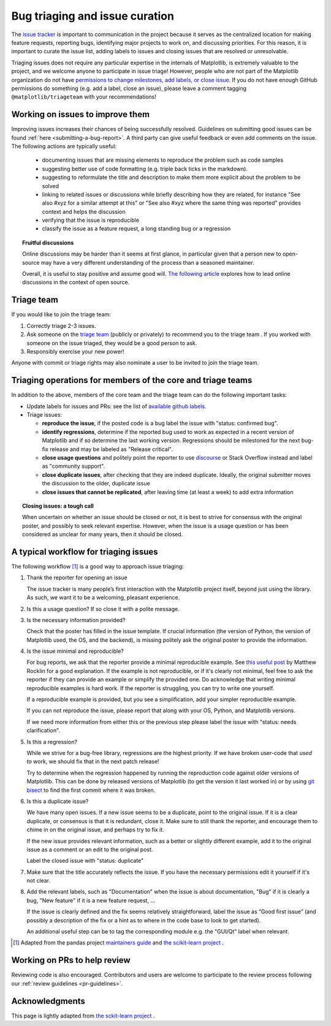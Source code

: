 
.. _bug_triaging:

Bug triaging and issue curation
===============================

The `issue tracker <https://github.com/matplotlib/matplotlib/issues>`_
is important to communication in the project because it serves as the
centralized location for making feature requests, reporting bugs,
identifying major projects to work on, and discussing priorities.  For
this reason, it is important to curate the issue list, adding labels
to issues and closing issues that are resolved or unresolvable.

Triaging issues does not require any particular expertise in the
internals of Matplotlib, is extremely valuable to the project, and we
welcome anyone to participate in issue triage!  However, people who
are not part of the Matplotlib organization do not have `permissions
to change milestones, add labels, or close issue
<https://docs.github.com/en/organizations/managing-access-to-your-organizations-repositories/repository-permission-levels-for-an-organization>`_.
If you do not have enough GitHub permissions do something (e.g. add a
label, close an issue), please leave a comment tagging
``@matplotlib/triageteam`` with your recommendations!

Working on issues to improve them
---------------------------------

Improving issues increases their chances of being successfully resolved.
Guidelines on submitting good issues can be found :ref:`here
<submitting-a-bug-report>`.
A third party can give useful feedback or even add
comments on the issue.
The following actions are typically useful:

  - documenting issues that are missing elements to reproduce the problem
    such as code samples

  - suggesting better use of code formatting (e.g. triple back ticks in the
    markdown).

  - suggesting to reformulate the title and description to make them more
    explicit about the problem to be solved

  - linking to related issues or discussions while briefly describing
    how they are related, for instance "See also #xyz for a similar
    attempt at this" or "See also #xyz where the same thing was
    reported" provides context and helps the discussion

  - verifying that the issue is reproducible

  - classify the issue as a feature request, a long standing bug or a
    regression

.. topic:: Fruitful discussions

   Online discussions may be harder than it seems at first glance, in
   particular given that a person new to open-source may have a very
   different understanding of the process than a seasoned maintainer.

   Overall, it is useful to stay positive and assume good will. `The
   following article
   <http://gael-varoquaux.info/programming/technical-discussions-are-hard-a-few-tips.html>`_
   explores how to lead online discussions in the context of open source.


Triage team
-----------


If you would like to join the triage team:

1. Correctly triage 2-3 issues.
2. Ask someone on the `triage team
   <https://github.com/orgs/matplotlib/teams/triageteam>`_ (publicly
   or privately) to recommend you to the triage team .  If you worked
   with someone on the issue triaged, they would be a good person to
   ask.
3. Responsibly exercise your new power!

Anyone with commit or triage rights may also nominate a user to be
invited to join the triage team.



Triaging operations for members of the core and triage teams
------------------------------------------------------------

In addition to the above, members of the core team and the triage team
can do the following important tasks:

- Update labels for issues and PRs: see the list of `available github
  labels <https://github.com/matplotlib/matplotlib/labels>`_.

- Triage issues:

  - **reproduce the issue**, if the posted code is a bug label the issue
    with "status: confirmed bug".

  - **identify regressions**, determine if the reported bug used to
    work as expected in a recent version of Matplotlib and if so
    determine the last working version.  Regressions should be
    milestoned for the next bug-fix release and may be labeled as
    "Release critical".

  - **close usage questions** and politely point the reporter to use
    `discourse <https://discourse.matplotlib.org>`_ or Stack Overflow
    instead and label as "community support".

  - **close duplicate issues**, after checking that they are
    indeed duplicate. Ideally, the original submitter moves the
    discussion to the older, duplicate issue

  - **close issues that cannot be replicated**, after leaving time (at
    least a week) to add extra information



.. topic:: Closing issues: a tough call

    When uncertain on whether an issue should be closed or not, it is
    best to strive for consensus with the original poster, and possibly
    to seek relevant expertise. However, when the issue is a usage
    question or has been considered as unclear for many years, then it
    should be closed.


A typical workflow for triaging issues
--------------------------------------

The following workflow [1]_ is a good way to approach issue triaging:

#. Thank the reporter for opening an issue

   The issue tracker is many people’s first interaction with the
   Matplotlib project itself, beyond just using the library. As such,
   we want it to be a welcoming, pleasant experience.

#. Is this a usage question? If so close it with a polite message.

#. Is the necessary information provided?

   Check that the poster has filled in the issue template. If crucial
   information (the version of Python, the version of Matplotlib used,
   the OS, and the backend), is missing politely ask the original
   poster to provide the information.

#. Is the issue minimal and reproducible?

   For bug reports, we ask that the reporter provide a minimal
   reproducible example. See `this useful post
   <https://matthewrocklin.com/blog/work/2018/02/28/minimal-bug-reports>`_
   by Matthew Rocklin for a good explanation. If the example is not
   reproducible, or if it's clearly not minimal, feel free to ask the reporter
   if they can provide an example or simplify the provided one.
   Do acknowledge that writing minimal reproducible examples is hard work.
   If the reporter is struggling, you can try to write one yourself.

   If a reproducible example is provided, but you see a simplification,
   add your simpler reproducible example.

   If you can not reproduce the issue, please report that along with your
   OS, Python, and Matplotlib versions.

   If we need more information from either this or the previous step
   please label the issue with "status: needs clarification".

#. Is this a regression?

   While we strive for a bug-free library, regressions are the highest
   priority.  If we have broken user-code that *used to* work, we should
   fix that in the next patch release!

   Try to determine when the regression happened by running the
   reproduction code against older versions of Matplotlib.  This can
   be done by released versions of Matplotlib (to get the version it
   last worked in) or by using `git bisect
   <https://git-scm.com/docs/git-bisect>`_ to find the first commit
   where it was broken.


#. Is this a duplicate issue?

   We have many open issues. If a new issue seems to be a duplicate,
   point to the original issue. If it is a clear duplicate, or consensus
   is that it is redundant, close it. Make sure to still thank the
   reporter, and encourage them to chime in on the original issue, and
   perhaps try to fix it.

   If the new issue provides relevant information, such as a better or
   slightly different example, add it to the original issue as a comment
   or an edit to the original post.

   Label the closed issue with "status: duplicate"

#. Make sure that the title accurately reflects the issue. If you have the
   necessary permissions edit it yourself if it's not clear.

#. Add the relevant labels, such as "Documentation" when the issue is
   about documentation, "Bug" if it is clearly a bug, "New feature" if it
   is a new feature request, ...

   If the issue is clearly defined and the fix seems relatively
   straightforward, label the issue as “Good first issue” (and
   possibly a description of the fix or a hint as to where in the
   code base to look to get started).

   An additional useful step can be to tag the corresponding module e.g.
   the "GUI/Qt" label when relevant.


.. [1] Adapted from the pandas project `maintainers guide
       <https://dev.pandas.io/docs/development/maintaining.html>`_ and
       `the scikit-learn project
       <https://scikit-learn.org/dev/developers/bug_triaging.html>`_ .


Working on PRs to help review
------------------------------

Reviewing code is also encouraged. Contributors and users are welcome to
participate to the review process following our :ref:`review guidelines
<pr-guidelines>`.

Acknowledgments
---------------

This page is lightly adapted from `the sckit-learn project
<https://scikit-learn.org/dev/developers/bug_triaging.html>`_ .
